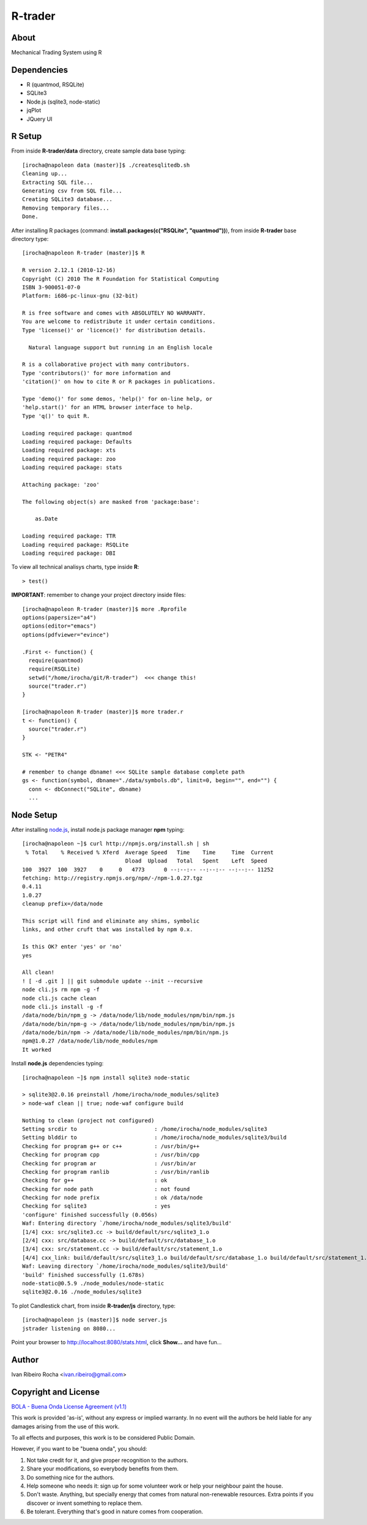 ========
R-trader
========

About
-----
Mechanical Trading System using R

Dependencies
------------
- R (quantmod, RSQLite)
- SQLite3
- Node.js (sqlite3, node-static)
- jqPlot
- JQuery UI

R Setup
-------
From inside **R-trader/data** directory, create sample data base typing::

 [irocha@napoleon data (master)]$ ./createsqlitedb.sh 
 Cleaning up...
 Extracting SQL file...
 Generating csv from SQL file...
 Creating SQLite3 database...
 Removing temporary files...
 Done.

After installing R packages (command: **install.packages(c("RSQLite", "quantmod"))**), from inside **R-trader** base directory type::

 [irocha@napoleon R-trader (master)]$ R

 R version 2.12.1 (2010-12-16)
 Copyright (C) 2010 The R Foundation for Statistical Computing
 ISBN 3-900051-07-0
 Platform: i686-pc-linux-gnu (32-bit)

 R is free software and comes with ABSOLUTELY NO WARRANTY.
 You are welcome to redistribute it under certain conditions.
 Type 'license()' or 'licence()' for distribution details.

   Natural language support but running in an English locale

 R is a collaborative project with many contributors.
 Type 'contributors()' for more information and
 'citation()' on how to cite R or R packages in publications.

 Type 'demo()' for some demos, 'help()' for on-line help, or
 'help.start()' for an HTML browser interface to help.
 Type 'q()' to quit R.

 Loading required package: quantmod
 Loading required package: Defaults
 Loading required package: xts
 Loading required package: zoo
 Loading required package: stats

 Attaching package: 'zoo' 

 The following object(s) are masked from 'package:base':

     as.Date

 Loading required package: TTR
 Loading required package: RSQLite
 Loading required package: DBI

To view all technical analisys charts, type inside **R**::

 > test()

**IMPORTANT**: remember to change your project directory inside files::

 [irocha@napoleon R-trader (master)]$ more .Rprofile 
 options(papersize="a4")
 options(editor="emacs")
 options(pdfviewer="evince")

 .First <- function() {
   require(quantmod)
   require(RSQLite)
   setwd("/home/irocha/git/R-trader")  <<< change this!
   source("trader.r")
 }
 
 [irocha@napoleon R-trader (master)]$ more trader.r 
 t <- function() {
   source("trader.r")
 }

 STK <- "PETR4"

 # remember to change dbname! <<< SQLite sample database complete path
 gs <- function(symbol, dbname="./data/symbols.db", limit=0, begin="", end="") { 
   conn <- dbConnect("SQLite", dbname)
   ...


Node Setup
----------

After installing `node.js <http://nodejs.org/>`_, install node.js package manager **npm** typing::

 [irocha@napoleon ~]$ curl http://npmjs.org/install.sh | sh
  % Total    % Received % Xferd  Average Speed   Time    Time     Time  Current
                                 Dload  Upload   Total   Spent    Left  Speed
 100  3927  100  3927    0     0   4773      0 --:--:-- --:--:-- --:--:-- 11252
 fetching: http://registry.npmjs.org/npm/-/npm-1.0.27.tgz
 0.4.11
 1.0.27
 cleanup prefix=/data/node

 This script will find and eliminate any shims, symbolic
 links, and other cruft that was installed by npm 0.x.

 Is this OK? enter 'yes' or 'no' 
 yes

 All clean!
 ! [ -d .git ] || git submodule update --init --recursive
 node cli.js rm npm -g -f
 node cli.js cache clean
 node cli.js install -g -f
 /data/node/bin/npm_g -> /data/node/lib/node_modules/npm/bin/npm.js
 /data/node/bin/npm-g -> /data/node/lib/node_modules/npm/bin/npm.js
 /data/node/bin/npm -> /data/node/lib/node_modules/npm/bin/npm.js
 npm@1.0.27 /data/node/lib/node_modules/npm 
 It worked

Install **node.js** dependencies typing::

 [irocha@napoleon ~]$ npm install sqlite3 node-static

 > sqlite3@2.0.16 preinstall /home/irocha/node_modules/sqlite3
 > node-waf clean || true; node-waf configure build

 Nothing to clean (project not configured)
 Setting srcdir to                        : /home/irocha/node_modules/sqlite3 
 Setting blddir to                        : /home/irocha/node_modules/sqlite3/build 
 Checking for program g++ or c++          : /usr/bin/g++ 
 Checking for program cpp                 : /usr/bin/cpp 
 Checking for program ar                  : /usr/bin/ar 
 Checking for program ranlib              : /usr/bin/ranlib 
 Checking for g++                         : ok  
 Checking for node path                   : not found 
 Checking for node prefix                 : ok /data/node 
 Checking for sqlite3                     : yes 
 'configure' finished successfully (0.056s)
 Waf: Entering directory `/home/irocha/node_modules/sqlite3/build'
 [1/4] cxx: src/sqlite3.cc -> build/default/src/sqlite3_1.o
 [2/4] cxx: src/database.cc -> build/default/src/database_1.o                                                            
 [3/4] cxx: src/statement.cc -> build/default/src/statement_1.o                                                          
 [4/4] cxx_link: build/default/src/sqlite3_1.o build/default/src/database_1.o build/default/src/statement_1.o -> build/default/sqlite3_bindings.node                                                                                             
 Waf: Leaving directory `/home/irocha/node_modules/sqlite3/build'                                                        
 'build' finished successfully (1.678s)
 node-static@0.5.9 ./node_modules/node-static 
 sqlite3@2.0.16 ./node_modules/sqlite3 

To plot Candlestick chart, from inside **R-trader/js** directory, type::

 [irocha@napoleon js (master)]$ node server.js 
 jstrader listening on 8080...

Point your browser to `http://localhost:8080/stats.html <http://localhost:8080>`_, click **Show...** and have fun...

Author
------
Ivan Ribeiro Rocha <ivan.ribeiro@gmail.com> 

Copyright and License
---------------------

`BOLA - Buena Onda License Agreement (v1.1) <http://blitiri.com.ar/p/bola/>`_ 

This work is provided 'as-is', without any express or implied warranty. In no
event will the authors be held liable for any damages arising from the use of
this work.

To all effects and purposes, this work is to be considered Public Domain.

However, if you want to be "buena onda", you should:

1. Not take credit for it, and give proper recognition to the authors.
2. Share your modifications, so everybody benefits from them.
3. Do something nice for the authors.
4. Help someone who needs it: sign up for some volunteer work or help your
   neighbour paint the house.
5. Don't waste. Anything, but specially energy that comes from natural
   non-renewable resources. Extra points if you discover or invent something
   to replace them.
6. Be tolerant. Everything that's good in nature comes from cooperation.

